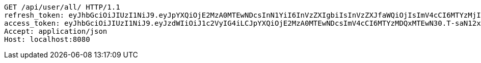 [source,http,options="nowrap"]
----
GET /api/user/all/ HTTP/1.1
refresh_token: eyJhbGciOiJIUzI1NiJ9.eyJpYXQiOjE2MzA0MTEwNDcsInN1YiI6InVzZXIgbiIsInVzZXJfaWQiOjIsImV4cCI6MTYzMjIyNTQ0N30.mW7mA2l5CZzORWoNE3nYnEFh1zhwp4W7o3LdM-h9pk0
access_token: eyJhbGciOiJIUzI1NiJ9.eyJzdWIiOiJ1c2VyIG4iLCJpYXQiOjE2MzA0MTEwNDcsImV4cCI6MTYzMDQxMTEwN30.T-saN12x7sgqmv3P_iNEy4DCRpTWgA_PPVqXI7cUQvA
Accept: application/json
Host: localhost:8080

----